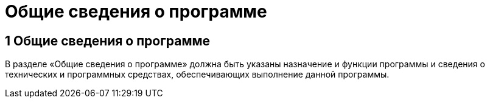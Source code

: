 = Общие сведения о программе

== 1 Общие сведения о программе ==
В разделе «Общие сведения о программе» должна быть указаны назначение и функции программы и сведения о технических и программных средствах, обеспечивающих выполнение данной программы. 